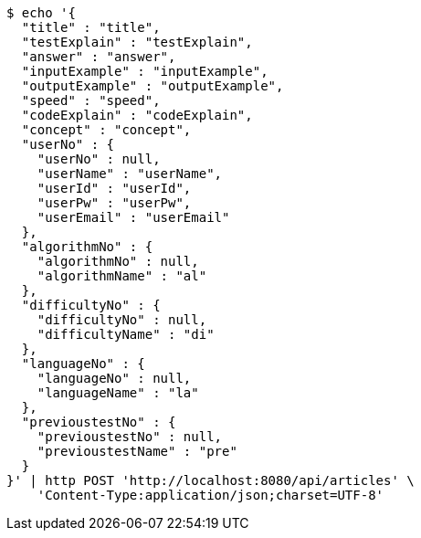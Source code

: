 [source,bash]
----
$ echo '{
  "title" : "title",
  "testExplain" : "testExplain",
  "answer" : "answer",
  "inputExample" : "inputExample",
  "outputExample" : "outputExample",
  "speed" : "speed",
  "codeExplain" : "codeExplain",
  "concept" : "concept",
  "userNo" : {
    "userNo" : null,
    "userName" : "userName",
    "userId" : "userId",
    "userPw" : "userPw",
    "userEmail" : "userEmail"
  },
  "algorithmNo" : {
    "algorithmNo" : null,
    "algorithmName" : "al"
  },
  "difficultyNo" : {
    "difficultyNo" : null,
    "difficultyName" : "di"
  },
  "languageNo" : {
    "languageNo" : null,
    "languageName" : "la"
  },
  "previoustestNo" : {
    "previoustestNo" : null,
    "previoustestName" : "pre"
  }
}' | http POST 'http://localhost:8080/api/articles' \
    'Content-Type:application/json;charset=UTF-8'
----
